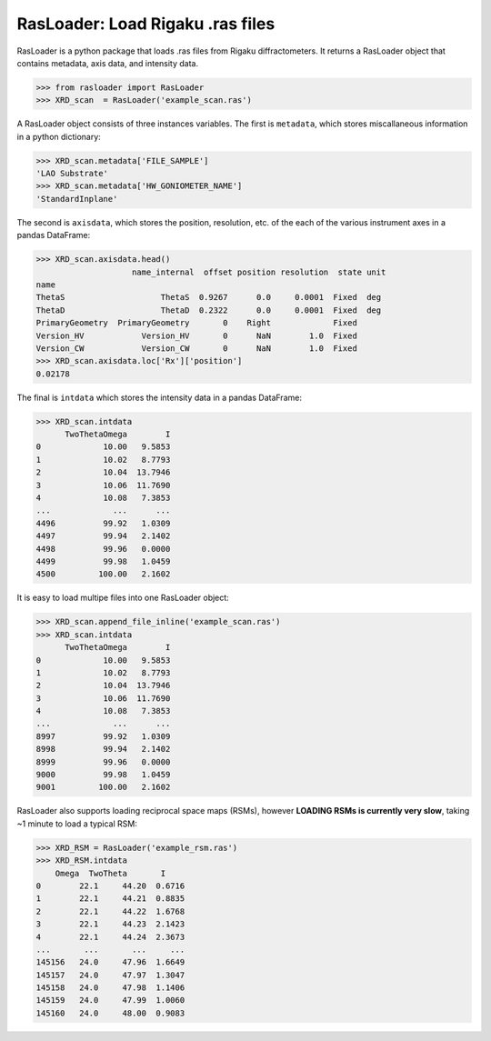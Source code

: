 RasLoader: Load Rigaku .ras files
==================================

RasLoader is a python package that loads .ras files from Rigaku diffractometers. It returns a RasLoader object that contains metadata, axis data, and intensity data.

.. code-block:: python

    >>> from rasloader import RasLoader
    >>> XRD_scan  = RasLoader('example_scan.ras')

A RasLoader object consists of three instances variables. The first is ``metadata``, which stores miscallaneous information in a python dictionary:

.. code-block:: python

    >>> XRD_scan.metadata['FILE_SAMPLE']
    'LAO Substrate'
    >>> XRD_scan.metadata['HW_GONIOMETER_NAME']
    'StandardInplane'

The second is ``axisdata``, which stores the position, resolution, etc. of the each of the various instrument axes in a pandas DataFrame:

.. code-block:: python

    >>> XRD_scan.axisdata.head()
                        name_internal  offset position resolution  state unit
    name                                                                    
    ThetaS                    ThetaS  0.9267      0.0     0.0001  Fixed  deg
    ThetaD                    ThetaD  0.2322      0.0     0.0001  Fixed  deg
    PrimaryGeometry  PrimaryGeometry       0    Right             Fixed     
    Version_HV            Version_HV       0      NaN        1.0  Fixed     
    Version_CW            Version_CW       0      NaN        1.0  Fixed     
    >>> XRD_scan.axisdata.loc['Rx']['position']
    0.02178

The final is ``intdata`` which stores the intensity data in a pandas DataFrame:

.. code-block:: python

    >>> XRD_scan.intdata
          TwoThetaOmega        I
    0             10.00   9.5853
    1             10.02   8.7793
    2             10.04  13.7946
    3             10.06  11.7690
    4             10.08   7.3853
    ...             ...      ...
    4496          99.92   1.0309
    4497          99.94   2.1402
    4498          99.96   0.0000
    4499          99.98   1.0459
    4500         100.00   2.1602

It is easy to load multipe files into one RasLoader object: 

.. code-block:: python

    >>> XRD_scan.append_file_inline('example_scan.ras')
    >>> XRD_scan.intdata
          TwoThetaOmega        I
    0             10.00   9.5853
    1             10.02   8.7793
    2             10.04  13.7946
    3             10.06  11.7690
    4             10.08   7.3853
    ...             ...      ...
    8997          99.92   1.0309
    8998          99.94   2.1402
    8999          99.96   0.0000
    9000          99.98   1.0459
    9001         100.00   2.1602

RasLoader also supports loading reciprocal space maps (RSMs), however **LOADING RSMs is currently very slow**, taking ~1 minute to load a typical RSM:

.. code-block:: python

    >>> XRD_RSM = RasLoader('example_rsm.ras')
    >>> XRD_RSM.intdata
        Omega  TwoTheta       I
    0        22.1     44.20  0.6716
    1        22.1     44.21  0.8835
    2        22.1     44.22  1.6768
    3        22.1     44.23  2.1423
    4        22.1     44.24  2.3673
    ...       ...       ...     ...
    145156   24.0     47.96  1.6649
    145157   24.0     47.97  1.3047
    145158   24.0     47.98  1.1406
    145159   24.0     47.99  1.0060
    145160   24.0     48.00  0.9083

